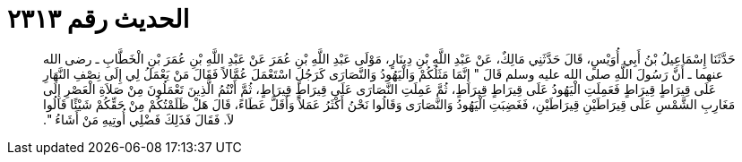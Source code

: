 
= الحديث رقم ٢٣١٣

[quote.hadith]
حَدَّثَنَا إِسْمَاعِيلُ بْنُ أَبِي أُوَيْسٍ، قَالَ حَدَّثَنِي مَالِكٌ، عَنْ عَبْدِ اللَّهِ بْنِ دِينَارٍ، مَوْلَى عَبْدِ اللَّهِ بْنِ عُمَرَ عَنْ عَبْدِ اللَّهِ بْنِ عُمَرَ بْنِ الْخَطَّابِ ـ رضى الله عنهما ـ أَنَّ رَسُولَ اللَّهِ صلى الله عليه وسلم قَالَ ‏"‏ إِنَّمَا مَثَلُكُمْ وَالْيَهُودُ وَالنَّصَارَى كَرَجُلٍ اسْتَعْمَلَ عُمَّالاً فَقَالَ مَنْ يَعْمَلُ لِي إِلَى نِصْفِ النَّهَارِ عَلَى قِيرَاطٍ قِيرَاطٍ فَعَمِلَتِ الْيَهُودُ عَلَى قِيرَاطٍ قِيرَاطٍ، ثُمَّ عَمِلَتِ النَّصَارَى عَلَى قِيرَاطٍ قِيرَاطٍ، ثُمَّ أَنْتُمُ الَّذِينَ تَعْمَلُونَ مِنْ صَلاَةِ الْعَصْرِ إِلَى مَغَارِبِ الشَّمْسِ عَلَى قِيرَاطَيْنِ قِيرَاطَيْنِ، فَغَضِبَتِ الْيَهُودُ وَالنَّصَارَى وَقَالُوا نَحْنُ أَكْثَرُ عَمَلاً وَأَقَلُّ عَطَاءً، قَالَ هَلْ ظَلَمْتُكُمْ مِنْ حَقِّكُمْ شَيْئًا قَالُوا لاَ‏.‏ فَقَالَ فَذَلِكَ فَضْلِي أُوتِيهِ مَنْ أَشَاءُ ‏"‏‏.‏